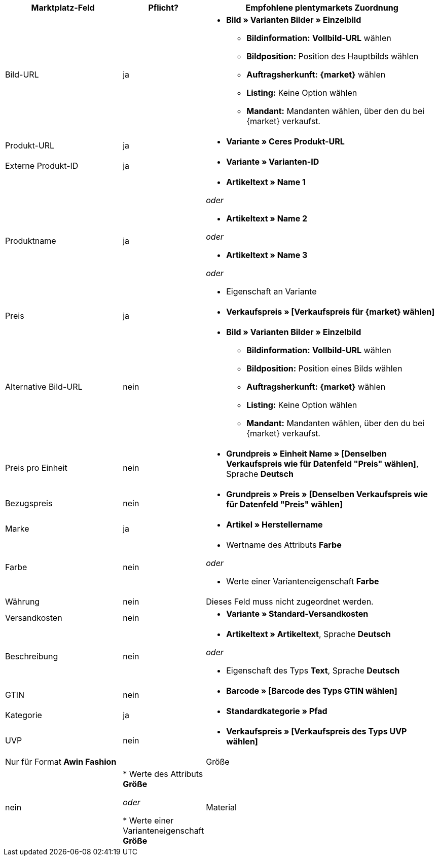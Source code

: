 [[table-recommended-mappings]]
[cols="2,1,4a"]
|====
|Marktplatz-Feld|Pflicht? |Empfohlene plentymarkets Zuordnung

| Bild-URL
| ja
| * *Bild » Varianten Bilder » Einzelbild*
  ** *Bildinformation:* *Vollbild-URL* wählen
  ** *Bildposition:* Position des Hauptbilds wählen
  ** *Auftragsherkunft:* *{market}* wählen
  ** *Listing:* Keine Option wählen
  ** *Mandant:* Mandanten wählen, über den du bei {market} verkaufst.

| Produkt-URL
| ja
| * *Variante » Ceres Produkt-URL*

| Externe Produkt-ID
| ja
| * *Variante » Varianten-ID*

| Produktname
| ja
|* *Artikeltext » Name 1*

_oder_

* *Artikeltext » Name 2*

_oder_

* *Artikeltext » Name 3*

_oder_

* Eigenschaft an Variante

| Preis
| ja
| * *Verkaufspreis » [Verkaufspreis für {market} wählen]*

| Alternative Bild-URL
| nein
| * *Bild » Varianten Bilder » Einzelbild*
  ** *Bildinformation:* *Vollbild-URL* wählen
  ** *Bildposition:* Position eines Bilds wählen
  ** *Auftragsherkunft:* *{market}* wählen
  ** *Listing:* Keine Option wählen
  ** *Mandant:* Mandanten wählen, über den du bei {market} verkaufst.

| Preis pro Einheit
| nein
| * *Grundpreis » Einheit Name » [Denselben Verkaufspreis wie für Datenfeld "Preis" wählen]*, Sprache *Deutsch*

| Bezugspreis
| nein
| * *Grundpreis » Preis » [Denselben Verkaufspreis wie für Datenfeld "Preis" wählen]*

| Marke
| ja
| * *Artikel » Herstellername*

| Farbe
| nein
| * Wertname des Attributs *Farbe*

_oder_

* Werte einer Varianteneigenschaft *Farbe*

| Währung
| nein
| Dieses Feld muss nicht zugeordnet werden.

| Versandkosten
| nein
| * *Variante » Standard-Versandkosten*

| Beschreibung
| nein
| * *Artikeltext » Artikeltext*, Sprache *Deutsch*

_oder_

* Eigenschaft des Typs *Text*, Sprache *Deutsch*

| GTIN
| nein
| * *Barcode » [Barcode des Typs GTIN wählen]*

| Kategorie
| ja
| * *Standardkategorie » Pfad*

| UVP
| nein
| * *Verkaufspreis » [Verkaufspreis des Typs UVP wählen]*

2+| Nur für Format *Awin Fashion*

| Größe
| nein
| * Werte des Attributs *Größe*

_oder_

* Werte einer Varianteneigenschaft *Größe*

| Material
| nein
| * Eigenschaft des Typs *Text* oder *Auswahl*
|====
